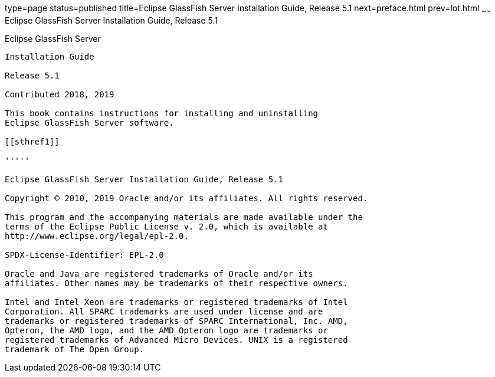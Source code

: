 type=page
status=published
title=Eclipse GlassFish Server Installation Guide, Release 5.1
next=preface.html
prev=lot.html
~~~~~~
Eclipse GlassFish Server Installation Guide, Release 5.1
========================================================

[[glassfish-server-open-source-edition]]
Eclipse GlassFish Server
------------------------

Installation Guide

Release 5.1

Contributed 2018, 2019

This book contains instructions for installing and uninstalling
Eclipse GlassFish Server software.

[[sthref1]]

'''''

Eclipse GlassFish Server Installation Guide, Release 5.1

Copyright © 2010, 2019 Oracle and/or its affiliates. All rights reserved.

This program and the accompanying materials are made available under the 
terms of the Eclipse Public License v. 2.0, which is available at 
http://www.eclipse.org/legal/epl-2.0. 

SPDX-License-Identifier: EPL-2.0

Oracle and Java are registered trademarks of Oracle and/or its 
affiliates. Other names may be trademarks of their respective owners. 

Intel and Intel Xeon are trademarks or registered trademarks of Intel 
Corporation. All SPARC trademarks are used under license and are 
trademarks or registered trademarks of SPARC International, Inc. AMD, 
Opteron, the AMD logo, and the AMD Opteron logo are trademarks or 
registered trademarks of Advanced Micro Devices. UNIX is a registered 
trademark of The Open Group. 